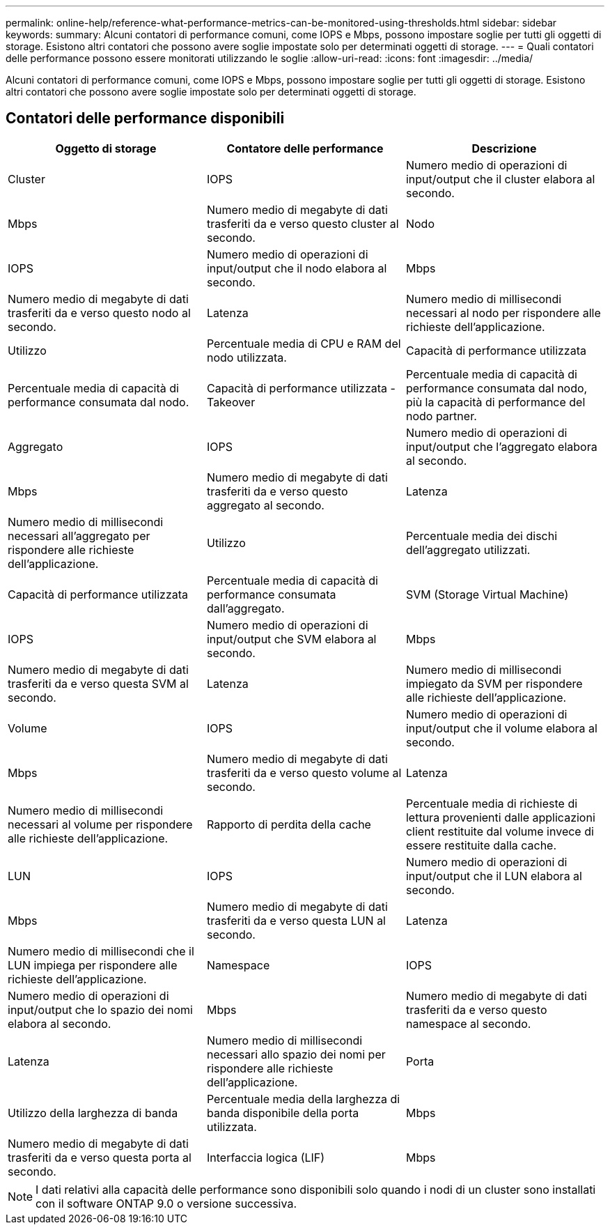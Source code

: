---
permalink: online-help/reference-what-performance-metrics-can-be-monitored-using-thresholds.html 
sidebar: sidebar 
keywords:  
summary: Alcuni contatori di performance comuni, come IOPS e Mbps, possono impostare soglie per tutti gli oggetti di storage. Esistono altri contatori che possono avere soglie impostate solo per determinati oggetti di storage. 
---
= Quali contatori delle performance possono essere monitorati utilizzando le soglie
:allow-uri-read: 
:icons: font
:imagesdir: ../media/


[role="lead"]
Alcuni contatori di performance comuni, come IOPS e Mbps, possono impostare soglie per tutti gli oggetti di storage. Esistono altri contatori che possono avere soglie impostate solo per determinati oggetti di storage.



== Contatori delle performance disponibili

|===
| Oggetto di storage | Contatore delle performance | Descrizione 


 a| 
Cluster
 a| 
IOPS
 a| 
Numero medio di operazioni di input/output che il cluster elabora al secondo.



 a| 
Mbps
 a| 
Numero medio di megabyte di dati trasferiti da e verso questo cluster al secondo.
 a| 
Nodo



 a| 
IOPS
 a| 
Numero medio di operazioni di input/output che il nodo elabora al secondo.
 a| 
Mbps



 a| 
Numero medio di megabyte di dati trasferiti da e verso questo nodo al secondo.
 a| 
Latenza
 a| 
Numero medio di millisecondi necessari al nodo per rispondere alle richieste dell'applicazione.



 a| 
Utilizzo
 a| 
Percentuale media di CPU e RAM del nodo utilizzata.
 a| 
Capacità di performance utilizzata



 a| 
Percentuale media di capacità di performance consumata dal nodo.
 a| 
Capacità di performance utilizzata - Takeover
 a| 
Percentuale media di capacità di performance consumata dal nodo, più la capacità di performance del nodo partner.



 a| 
Aggregato
 a| 
IOPS
 a| 
Numero medio di operazioni di input/output che l'aggregato elabora al secondo.



 a| 
Mbps
 a| 
Numero medio di megabyte di dati trasferiti da e verso questo aggregato al secondo.
 a| 
Latenza



 a| 
Numero medio di millisecondi necessari all'aggregato per rispondere alle richieste dell'applicazione.
 a| 
Utilizzo
 a| 
Percentuale media dei dischi dell'aggregato utilizzati.



 a| 
Capacità di performance utilizzata
 a| 
Percentuale media di capacità di performance consumata dall'aggregato.
 a| 
SVM (Storage Virtual Machine)



 a| 
IOPS
 a| 
Numero medio di operazioni di input/output che SVM elabora al secondo.
 a| 
Mbps



 a| 
Numero medio di megabyte di dati trasferiti da e verso questa SVM al secondo.
 a| 
Latenza
 a| 
Numero medio di millisecondi impiegato da SVM per rispondere alle richieste dell'applicazione.



 a| 
Volume
 a| 
IOPS
 a| 
Numero medio di operazioni di input/output che il volume elabora al secondo.



 a| 
Mbps
 a| 
Numero medio di megabyte di dati trasferiti da e verso questo volume al secondo.
 a| 
Latenza



 a| 
Numero medio di millisecondi necessari al volume per rispondere alle richieste dell'applicazione.
 a| 
Rapporto di perdita della cache
 a| 
Percentuale media di richieste di lettura provenienti dalle applicazioni client restituite dal volume invece di essere restituite dalla cache.



 a| 
LUN
 a| 
IOPS
 a| 
Numero medio di operazioni di input/output che il LUN elabora al secondo.



 a| 
Mbps
 a| 
Numero medio di megabyte di dati trasferiti da e verso questa LUN al secondo.
 a| 
Latenza



 a| 
Numero medio di millisecondi che il LUN impiega per rispondere alle richieste dell'applicazione.
 a| 
Namespace
 a| 
IOPS



 a| 
Numero medio di operazioni di input/output che lo spazio dei nomi elabora al secondo.
 a| 
Mbps
 a| 
Numero medio di megabyte di dati trasferiti da e verso questo namespace al secondo.



 a| 
Latenza
 a| 
Numero medio di millisecondi necessari allo spazio dei nomi per rispondere alle richieste dell'applicazione.
 a| 
Porta



 a| 
Utilizzo della larghezza di banda
 a| 
Percentuale media della larghezza di banda disponibile della porta utilizzata.
 a| 
Mbps



 a| 
Numero medio di megabyte di dati trasferiti da e verso questa porta al secondo.
 a| 
Interfaccia logica (LIF)
 a| 
Mbps

|===
[NOTE]
====
I dati relativi alla capacità delle performance sono disponibili solo quando i nodi di un cluster sono installati con il software ONTAP 9.0 o versione successiva.

====